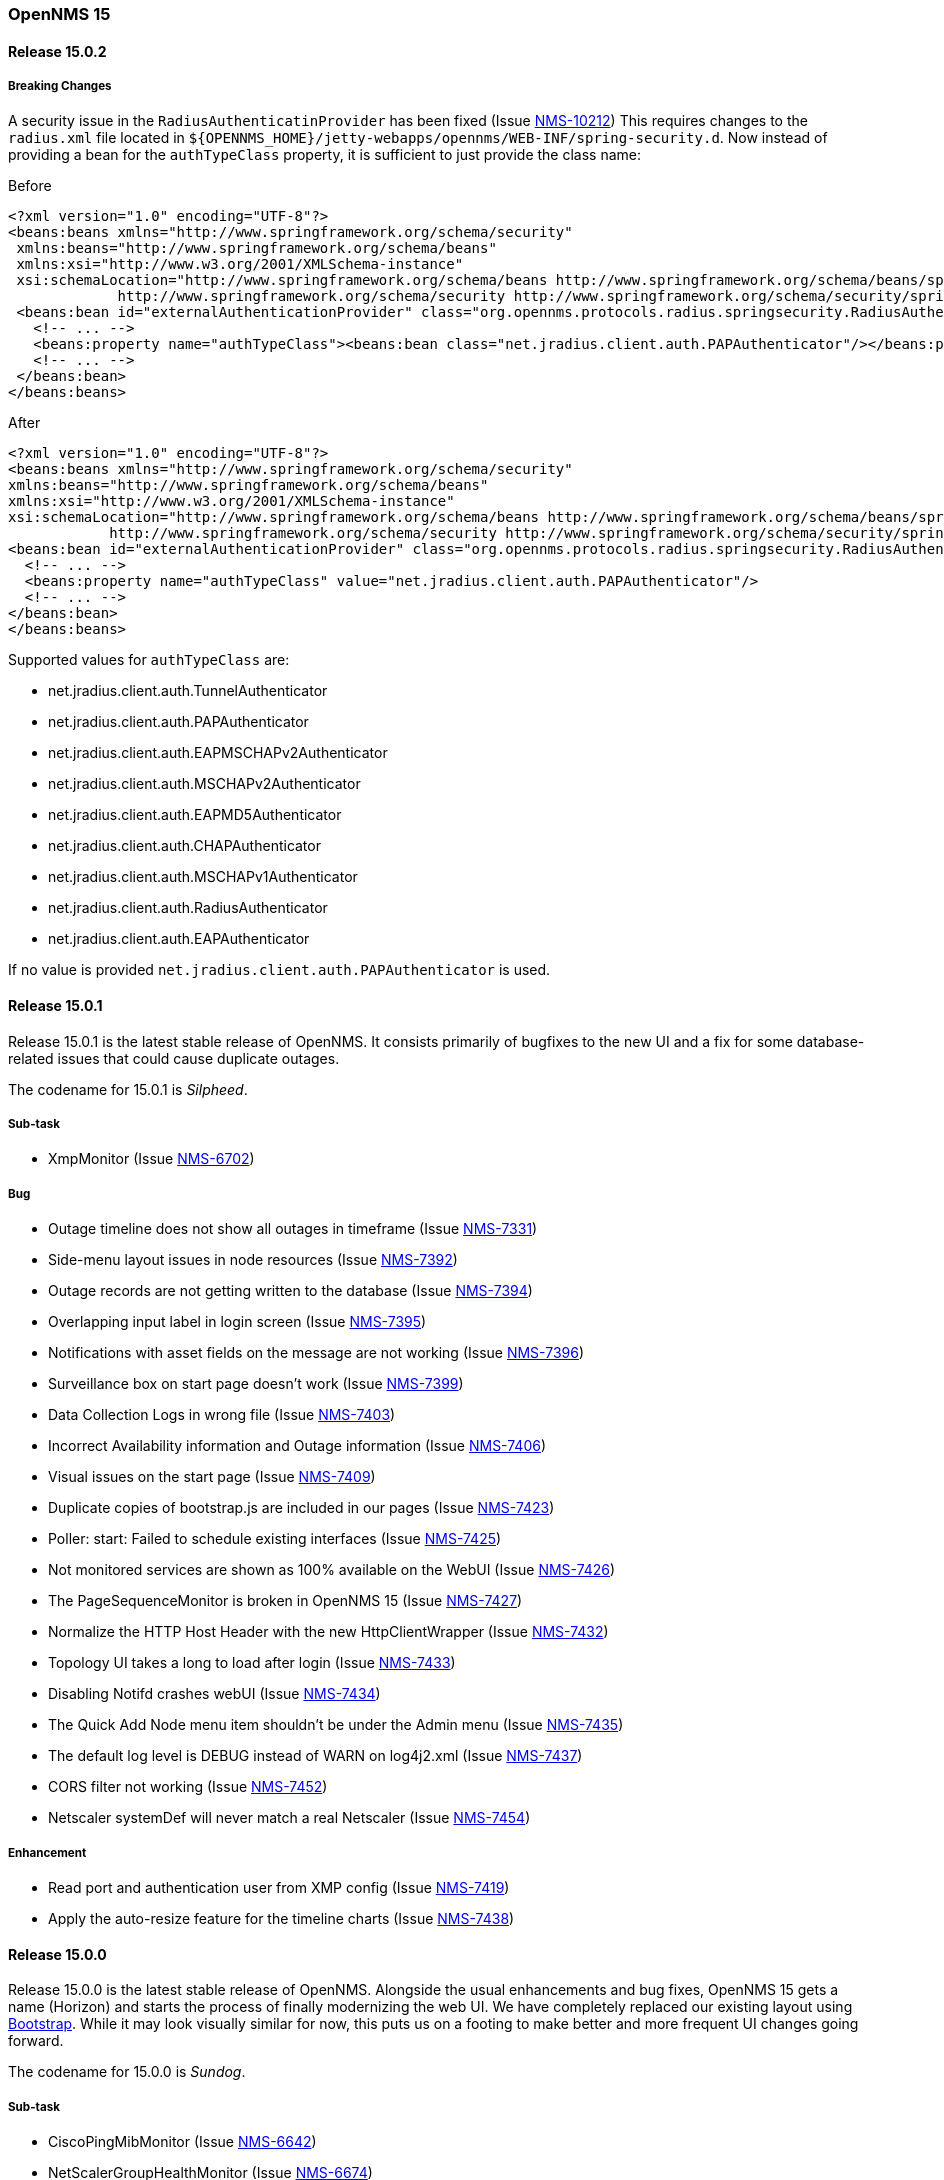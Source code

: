[releasenotes-15]
=== OpenNMS 15

[releasenotes-changelog-15.0.2]
==== Release 15.0.2

===== Breaking Changes

A security issue in the `RadiusAuthenticatinProvider` has been fixed (Issue http://issues.opennms.org/browse/NMS-10212[NMS-10212])
This requires changes to the `radius.xml` file located in `${OPENNMS_HOME}/jetty-webapps/opennms/WEB-INF/spring-security.d`.
Now instead of providing a bean for the `authTypeClass` property, it is sufficient to just provide the class name:

.Before
[source, xml]
----
<?xml version="1.0" encoding="UTF-8"?>
<beans:beans xmlns="http://www.springframework.org/schema/security"
 xmlns:beans="http://www.springframework.org/schema/beans"
 xmlns:xsi="http://www.w3.org/2001/XMLSchema-instance"
 xsi:schemaLocation="http://www.springframework.org/schema/beans http://www.springframework.org/schema/beans/spring-beans-3.0.xsd
             http://www.springframework.org/schema/security http://www.springframework.org/schema/security/spring-security-3.1.xsd">
 <beans:bean id="externalAuthenticationProvider" class="org.opennms.protocols.radius.springsecurity.RadiusAuthenticationProvider">
   <!-- ... -->
   <beans:property name="authTypeClass"><beans:bean class="net.jradius.client.auth.PAPAuthenticator"/></beans:property>
   <!-- ... -->
 </beans:bean>
</beans:beans>
----

.After
[source, xml]
----
<?xml version="1.0" encoding="UTF-8"?>
<beans:beans xmlns="http://www.springframework.org/schema/security"
xmlns:beans="http://www.springframework.org/schema/beans"
xmlns:xsi="http://www.w3.org/2001/XMLSchema-instance"
xsi:schemaLocation="http://www.springframework.org/schema/beans http://www.springframework.org/schema/beans/spring-beans-3.0.xsd
            http://www.springframework.org/schema/security http://www.springframework.org/schema/security/spring-security-3.1.xsd">
<beans:bean id="externalAuthenticationProvider" class="org.opennms.protocols.radius.springsecurity.RadiusAuthenticationProvider">
  <!-- ... -->
  <beans:property name="authTypeClass" value="net.jradius.client.auth.PAPAuthenticator"/>
  <!-- ... -->
</beans:bean>
</beans:beans>
----

Supported values for `authTypeClass` are:

* net.jradius.client.auth.TunnelAuthenticator
* net.jradius.client.auth.PAPAuthenticator
* net.jradius.client.auth.EAPMSCHAPv2Authenticator
* net.jradius.client.auth.MSCHAPv2Authenticator
* net.jradius.client.auth.EAPMD5Authenticator
* net.jradius.client.auth.CHAPAuthenticator
* net.jradius.client.auth.MSCHAPv1Authenticator
* net.jradius.client.auth.RadiusAuthenticator
* net.jradius.client.auth.EAPAuthenticator

If no value is provided `net.jradius.client.auth.PAPAuthenticator` is used.

[releasenotes-changelog-15.0.1]
==== Release 15.0.1

Release 15.0.1 is the latest stable release of OpenNMS.  It consists primarily of bugfixes to the new UI and a fix for some database-related issues that could cause duplicate outages.

The codename for 15.0.1 is _Silpheed_.

===== Sub-task

* XmpMonitor (Issue http://issues.opennms.org/browse/NMS-6702[NMS-6702])

===== Bug

* Outage timeline does not show all outages in timeframe (Issue http://issues.opennms.org/browse/NMS-7331[NMS-7331])
* Side-menu layout issues in node resources (Issue http://issues.opennms.org/browse/NMS-7392[NMS-7392])
* Outage records are not getting written to the database (Issue http://issues.opennms.org/browse/NMS-7394[NMS-7394])
* Overlapping input label in login screen (Issue http://issues.opennms.org/browse/NMS-7395[NMS-7395])
* Notifications with asset fields on the message are not working (Issue http://issues.opennms.org/browse/NMS-7396[NMS-7396])
* Surveillance box on start page doesn't work (Issue http://issues.opennms.org/browse/NMS-7399[NMS-7399])
* Data Collection Logs in wrong file (Issue http://issues.opennms.org/browse/NMS-7403[NMS-7403])
* Incorrect Availability information and Outage information (Issue http://issues.opennms.org/browse/NMS-7406[NMS-7406])
* Visual issues on the start page (Issue http://issues.opennms.org/browse/NMS-7409[NMS-7409])
* Duplicate copies of bootstrap.js are included in our pages (Issue http://issues.opennms.org/browse/NMS-7423[NMS-7423])
* Poller: start: Failed to schedule existing interfaces (Issue http://issues.opennms.org/browse/NMS-7425[NMS-7425])
* Not monitored services are shown as 100% available on the WebUI (Issue http://issues.opennms.org/browse/NMS-7426[NMS-7426])
* The PageSequenceMonitor is broken in OpenNMS 15 (Issue http://issues.opennms.org/browse/NMS-7427[NMS-7427])
* Normalize the HTTP Host Header with the new HttpClientWrapper (Issue http://issues.opennms.org/browse/NMS-7432[NMS-7432])
* Topology UI takes a long to load after login (Issue http://issues.opennms.org/browse/NMS-7433[NMS-7433])
* Disabling Notifd crashes webUI (Issue http://issues.opennms.org/browse/NMS-7434[NMS-7434])
* The Quick Add Node menu item shouldn't be under the Admin menu (Issue http://issues.opennms.org/browse/NMS-7435[NMS-7435])
* The default log level is DEBUG instead of WARN on log4j2.xml (Issue http://issues.opennms.org/browse/NMS-7437[NMS-7437])
* CORS filter not working (Issue http://issues.opennms.org/browse/NMS-7452[NMS-7452])
* Netscaler systemDef will never match a real Netscaler (Issue http://issues.opennms.org/browse/NMS-7454[NMS-7454])

===== Enhancement

* Read port and authentication user from XMP config (Issue http://issues.opennms.org/browse/NMS-7419[NMS-7419])
* Apply the auto-resize feature for the timeline charts (Issue http://issues.opennms.org/browse/NMS-7438[NMS-7438])


[releasenotes-changelog-15.0.0]
==== Release 15.0.0

Release 15.0.0 is the latest stable release of OpenNMS.  Alongside the usual enhancements and bug fixes, OpenNMS 15 gets a name (Horizon) and starts the process of finally modernizing the web UI.  We have completely replaced our existing layout using http://getbootstrap.com/[Bootstrap].  While it may look visually similar for now, this puts us on a footing to make better and more frequent UI changes going forward.

The codename for 15.0.0 is _Sundog_.

===== Sub-task

* CiscoPingMibMonitor (Issue http://issues.opennms.org/browse/NMS-6642[NMS-6642])
* NetScalerGroupHealthMonitor (Issue http://issues.opennms.org/browse/NMS-6674[NMS-6674])
* merge DocuMerge branch into develop branch (Issue http://issues.opennms.org/browse/NMS-7060[NMS-7060])
* alter documentation deploy step in bamboo to match the new structure (Issue http://issues.opennms.org/browse/NMS-7086[NMS-7086])
* Fix fortinet event typos (fortinet vs fortimail) (Issue http://issues.opennms.org/browse/NMS-7164[NMS-7164])
* Fix UEI names for CitrixNetScaler trap events (Issue http://issues.opennms.org/browse/NMS-7238[NMS-7238])
* Document CORS Support (Issue http://issues.opennms.org/browse/NMS-7264[NMS-7264])



===== Bug

* Missing localised time in web pages (Issue http://issues.opennms.org/browse/NMS-1956[NMS-1956])
* Time to load Path Outages page grows with each entry added (Issue http://issues.opennms.org/browse/NMS-2358[NMS-2358])
* Null/blank sysName value causes null/blank node label (Issue http://issues.opennms.org/browse/NMS-2580[NMS-2580])
* Create a HibernateEventWriter to replace JdbcEventWriter (Issue http://issues.opennms.org/browse/NMS-3033[NMS-3033])
* Able to get to non authorised devices via path outages link. (Issue http://issues.opennms.org/browse/NMS-3207[NMS-3207])
* Custom Resource Performance Reports not available (Issue http://issues.opennms.org/browse/NMS-3615[NMS-3615])
* jdbcEventWriter: Failed to convert time to Timestamp (Issue http://issues.opennms.org/browse/NMS-3847[NMS-3847])
* wrong content type in rss.jsp (Issue http://issues.opennms.org/browse/NMS-4009[NMS-4009])
* Paging arrows invisible with firefox on mac (Issue http://issues.opennms.org/browse/NMS-4246[NMS-4246])
* Notification WebUI has issues (Issue http://issues.opennms.org/browse/NMS-4493[NMS-4493])
* Time format on Event webpage is different that on Notices webpage (Issue http://issues.opennms.org/browse/NMS-4528[NMS-4528])
* Installer database upgrade script (install -d) scans every RRD directory, bombs with "too many open files" (Issue http://issues.opennms.org/browse/NMS-5057[NMS-5057])
* RSS feeds are not valid (Issue http://issues.opennms.org/browse/NMS-5427[NMS-5427])
* notifications list breadcrumbs differs from notifications index page (Issue http://issues.opennms.org/browse/NMS-5618[NMS-5618])
* Resource Graphs No Longer Centered (Issue http://issues.opennms.org/browse/NMS-5858[NMS-5858])
* Vaadin Header not consistent with JSP Header (Issue http://issues.opennms.org/browse/NMS-6022[NMS-6022])
* Empty Notification search bug (Issue http://issues.opennms.org/browse/NMS-6042[NMS-6042])
* Map Menu is not listing all maps (Issue http://issues.opennms.org/browse/NMS-6472[NMS-6472])
* Web UI shows not the correct Java version (Issue http://issues.opennms.org/browse/NMS-6529[NMS-6529])
* Problems installing "Testing" on Ubuntu 14.04 (Issue http://issues.opennms.org/browse/NMS-6613[NMS-6613])
* Queued Ops Pending default graph needs rename (Issue http://issues.opennms.org/browse/NMS-6826[NMS-6826])
* Many graph definitions in snmp-graph.properties have line continuation slashes (Issue http://issues.opennms.org/browse/NMS-6827[NMS-6827])
* New Focal Point Topology UI (STUI-2) very slow (Issue http://issues.opennms.org/browse/NMS-6894[NMS-6894])
* Node page availability graph isn't "(last 24 hours)" (Issue http://issues.opennms.org/browse/NMS-6917[NMS-6917])
* WMI collector does not support persistence selectors (Issue http://issues.opennms.org/browse/NMS-6924[NMS-6924])
* test failure: org.opennms.mock.snmp.LLDPMibTest (Issue http://issues.opennms.org/browse/NMS-6956[NMS-6956])
* Requisition list very slow to display (Issue http://issues.opennms.org/browse/NMS-6958[NMS-6958])
* GeoMap polygons activation doesn't accurately reflect cursor location (Issue http://issues.opennms.org/browse/NMS-6967[NMS-6967])
* Navbar in Distributed Map is missing (Issue http://issues.opennms.org/browse/NMS-7015[NMS-7015])
* Local interface not displayed correctly in "Cdp Cache Table Links" (Issue http://issues.opennms.org/browse/NMS-7059[NMS-7059])
* xss in device snmp settings (Issue http://issues.opennms.org/browse/NMS-7075[NMS-7075])
* provision.pl just works if the admin user credentials are used (Issue http://issues.opennms.org/browse/NMS-7112[NMS-7112])
* Message Error in DnsMonitor (Issue http://issues.opennms.org/browse/NMS-7115[NMS-7115])
* Unable to add graph to KSC report (Issue http://issues.opennms.org/browse/NMS-7120[NMS-7120])
* ReST call for outages ends up with 500 status (Issue http://issues.opennms.org/browse/NMS-7126[NMS-7126])
* OpenNMS logo doesn't point to the same file (Issue http://issues.opennms.org/browse/NMS-7144[NMS-7144])
* footer rendering is weird in opennms docs (Issue http://issues.opennms.org/browse/NMS-7149[NMS-7149])
* Add a unit test for NodeLabel.computeLabel() (Issue http://issues.opennms.org/browse/NMS-7170[NMS-7170])
* ie9 does not display any 'interfaces' on a switch node - the tabs are blank (Issue http://issues.opennms.org/browse/NMS-7176[NMS-7176])
* NullPointerException When Querying offset in ReST Events Endpoint (Issue http://issues.opennms.org/browse/NMS-7185[NMS-7185])
* OpenNMS does not eat yellow runts (Issue http://issues.opennms.org/browse/NMS-7246[NMS-7246])
* HTTP 500 errors in WebUI after upgrade to 14.0.2 (Issue http://issues.opennms.org/browse/NMS-7270[NMS-7270])
* WMI changed naming format for wmiLogicalDisk and wmiPhysicalDisk device (Issue http://issues.opennms.org/browse/NMS-7277[NMS-7277])
* Enable WMI Opennms Cent OS box (Issue http://issues.opennms.org/browse/NMS-7279[NMS-7279])
* Non provisioned switches with multiple VLANs generate an error (Issue http://issues.opennms.org/browse/NMS-7287[NMS-7287])
* SNMP configuration shows v1 as default and v2c is set. (Issue http://issues.opennms.org/browse/NMS-7322[NMS-7322])
* Include parts of a configuration doesn't work (Issue http://issues.opennms.org/browse/NMS-7330[NMS-7330])
* Outage timeline does not show all outages in timeframe (Issue http://issues.opennms.org/browse/NMS-7331[NMS-7331])
* Unnecessary and confusing DEBUG entry on poller.log (Issue http://issues.opennms.org/browse/NMS-7332[NMS-7332])
* Switches values retrieved incorrectly in the BSF notification strategy  (Issue http://issues.opennms.org/browse/NMS-7333[NMS-7333])
* QueryManagerDaoImpl crashes in getNodeServices() (Issue http://issues.opennms.org/browse/NMS-7335[NMS-7335])
* Acknowledging alarms from the geo-map is not working (Issue http://issues.opennms.org/browse/NMS-7359[NMS-7359])
* Add/Edit notifications takes too much time (Issue http://issues.opennms.org/browse/NMS-7360[NMS-7360])
* Update Java in OpenNMS yum repos (Issue http://issues.opennms.org/browse/NMS-7363[NMS-7363])
* Octectstring not well stored in strings.properties file (Issue http://issues.opennms.org/browse/NMS-7367[NMS-7367])
* RrdDao.getLastFetchValue() throws an exception when using RRDtool (Issue http://issues.opennms.org/browse/NMS-7368[NMS-7368])
* Authentication defined in XML collector URLs cannot contain some reserved characters, even if escaped. (Issue http://issues.opennms.org/browse/NMS-7381[NMS-7381])
* The hardware inventory scanner doesn't recognize PhysicalClass::cpu(12) for entPhysicalClass (Issue http://issues.opennms.org/browse/NMS-7387[NMS-7387])
* Crash on path outage JSP after DAO upgrade (Issue http://issues.opennms.org/browse/NMS-7391[NMS-7391])



===== Enhancement

* header should always contain links for all sections (Issue http://issues.opennms.org/browse/NMS-1595[NMS-1595])
* No link back to node after manually unmanaging services (Issue http://issues.opennms.org/browse/NMS-2233[NMS-2233])
* Group path outages by critical node (Issue http://issues.opennms.org/browse/NMS-2359[NMS-2359])
* Search for nodes by sysObjectID in web UI (Issue http://issues.opennms.org/browse/NMS-2582[NMS-2582])
* Modify results JSP to render multiple columns (Issue http://issues.opennms.org/browse/NMS-2694[NMS-2694])
* Sort the Path Outages by Critical Path Node (Issue http://issues.opennms.org/browse/NMS-5079[NMS-5079])
* Default hrStorageUsed disk space relativeChange threshold only alerts on a sudden _increase of free space_, not a decrease of free space (Issue http://issues.opennms.org/browse/NMS-5085[NMS-5085])
* Add ability to search for nodes by SNMP values like Location and Contact (Issue http://issues.opennms.org/browse/NMS-5133[NMS-5133])
* Upgrade JasperReports 3.7.6 to most recent version (Issue http://issues.opennms.org/browse/NMS-5182[NMS-5182])
* Add link to a node's upstream critical path node in the dependent node's web page (Issue http://issues.opennms.org/browse/NMS-5448[NMS-5448])
* Event definitions: Fortinet (Issue http://issues.opennms.org/browse/NMS-6508[NMS-6508])
* ImapMonitor does not work with nginx (Issue http://issues.opennms.org/browse/NMS-6736[NMS-6736])
* Expose SNMP4J 2.x noGetBulk and allowSnmpV2cInV1 capabilities (Issue http://issues.opennms.org/browse/NMS-7123[NMS-7123])
* showNodes.jsp should show nodes in alphabetical order (Issue http://issues.opennms.org/browse/NMS-7157[NMS-7157])
* Backup Exec UEI contain "http://" in uei (Issue http://issues.opennms.org/browse/NMS-7166[NMS-7166])
* Rename link to configure the Ops Board in the Admin section. (Issue http://issues.opennms.org/browse/NMS-7205[NMS-7205])
* Remove "JMX Config Generator Web UI ALPHA" from stable (Issue http://issues.opennms.org/browse/NMS-7206[NMS-7206])
* Document that user must be in 'rest', 'provision' or 'admin' role for provision.pl to work (Issue http://issues.opennms.org/browse/NMS-7228[NMS-7228])
* Add collection of SNMP MIB2 UDP scalar stats (Issue http://issues.opennms.org/browse/NMS-7247[NMS-7247])
* CORS Support (Issue http://issues.opennms.org/browse/NMS-7261[NMS-7261])
* Improve the speed of the ReST API and Service Layer for the requisitions' repositories. (Issue http://issues.opennms.org/browse/NMS-7278[NMS-7278])
* Enforce selecting a single resource for Custom Resource Performance Reports (Issue http://issues.opennms.org/browse/NMS-7308[NMS-7308])
* Rearrange Node/Event/Alarm/Outage links on bootstrap UI (Issue http://issues.opennms.org/browse/NMS-7317[NMS-7317])
* Add configuration property for protobuf queue size (Issue http://issues.opennms.org/browse/NMS-7384[NMS-7384])
* IpInterfaceScan shouldDetect() method should check for empty string in addition to null string (Issue http://issues.opennms.org/browse/NMS-7388[NMS-7388])

